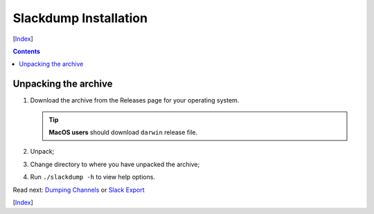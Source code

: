 ======================
Slackdump Installation
======================
[Index_]

.. contents::

Unpacking the archive
---------------------

#. Download the archive from the Releases page for your operating system.

   .. tip:: **MacOS users** should download ``darwin`` release file.
#. Unpack;
#. Change directory to where you have unpacked the archive;
#. Run ``./slackdump -h`` to view help options.

Read next: `Dumping Channels`_ or `Slack Export`_

[Index_]

.. _Index: README.rst
.. _Dumping Channels: usage-channels.rst
.. _Slack Export: usage-export.rst